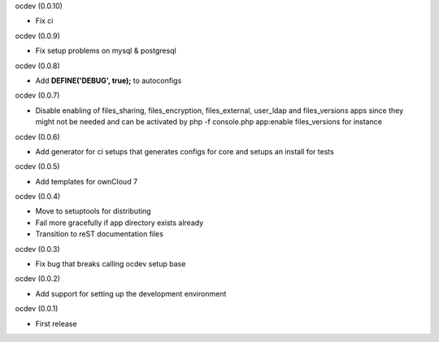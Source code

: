 ocdev (0.0.10)

* Fix ci

ocdev (0.0.9)

* Fix setup problems on mysql & postgresql

ocdev (0.0.8)

* Add **DEFINE('DEBUG', true);** to autoconfigs

ocdev (0.0.7)

* Disable enabling of files_sharing, files_encryption, files_external, user_ldap and files_versions apps since they might not be needed and can be activated by php -f console.php app:enable files_versions for instance

ocdev (0.0.6)

* Add generator for ci setups that generates configs for core and setups an install for tests

ocdev (0.0.5)

* Add templates for ownCloud 7

ocdev (0.0.4)

* Move to setuptools for distributing
* Fail more gracefully if app directory exists already
* Transition to reST documentation files

ocdev (0.0.3)

* Fix bug that breaks calling ocdev setup base


ocdev (0.0.2)

* Add support for setting up the development environment


ocdev (0.0.1)

* First release